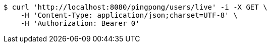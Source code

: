 [source,bash]
----
$ curl 'http://localhost:8080/pingpong/users/live' -i -X GET \
    -H 'Content-Type: application/json;charset=UTF-8' \
    -H 'Authorization: Bearer 0'
----